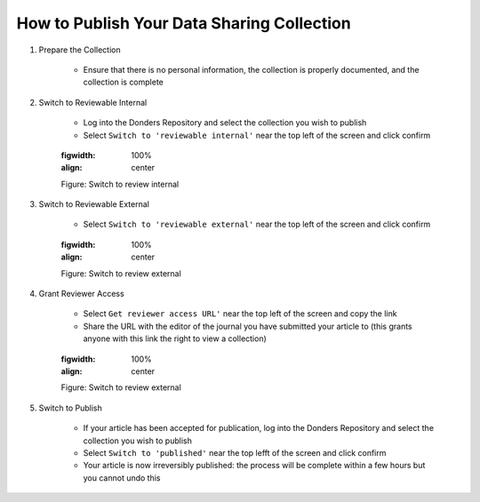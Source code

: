 How to Publish Your Data Sharing Collection
**************************

1. Prepare the Collection

    * Ensure that there is no personal information, the collection is properly documented, and the collection is complete

2. Switch to Reviewable Internal

    * Log into the Donders Repository and select the collection you wish to publish
    * Select ``Switch to 'reviewable internal'`` near the top left of the screen and click confirm

    .. figure:: images/publish_review_internal.png
    :figwidth: 100%
    :align: center

    Figure: Switch to review internal

3. Switch to Reviewable External

    * Select ``Switch to 'reviewable external'`` near the top left of the screen and click confirm

    .. figure:: images/publish_review_external.png
    :figwidth: 100%
    :align: center

    Figure: Switch to review external

4. Grant Reviewer Access

    * Select ``Get reviewer access URL'`` near the top left of the screen and copy the link
    * Share the URL with the editor of the journal you have submitted your article to (this grants anyone with this link the right to view a collection)

    .. figure:: images/publish_review_URL.png
    :figwidth: 100%
    :align: center

    Figure: Switch to review external

5. Switch to Publish

    * If your article has been accepted for publication, log into the Donders Repository and select the collection you wish to publish
    * Select ``Switch to 'published'`` near the top lefft of the screen and click confirm
    * Your article is now irreversibly published: the process will be complete within a few hours but you cannot undo this